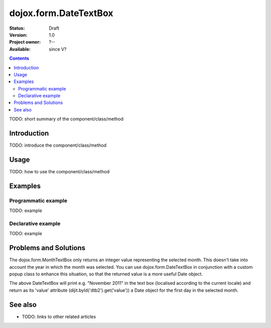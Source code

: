 .. _dojox/form/DateTextBox:

======================
dojox.form.DateTextBox
======================

:Status: Draft
:Version: 1.0
:Project owner: ?--
:Available: since V?

.. contents::
   :depth: 2

TODO: short summary of the component/class/method


Introduction
============

TODO: introduce the component/class/method


Usage
=====

TODO: how to use the component/class/method

.. js ::
 
 <script type="text/javascript">
   // your code
 </script>



Examples
========

Programmatic example
--------------------

TODO: example

Declarative example
-------------------

TODO: example

Problems and Solutions
======================

The dojox.form.MonthTextBox only returns an integer value representing the selected month.  This doesn't take into account the year in which the month was selected.  You can use dojox.form.DateTextBox in conjunction with a custom popup class to enhance this situation, so that the returned value is a more useful Date object.

.. html ::
 
 dojo.require("dojox.form.DateTextBox");
 dojo.require("dojox.widget.Calendar");

 <span id="dtb2" data-dojo-type="dojox.form.DateTextBox"
   popupClass="dojox.widget.MonthAndYearlyCalendar"
   constraints="{datePattern: 'MMMM yyyy'}"></span>

The above DateTextBox will print e.g. "November 2011" in the text box (localised according to the current locale) and return as its 'value' attribute (dijit.byId('dtb2').get('value')) a Date object for the first day in the selected month.

See also
========

* TODO: links to other related articles
